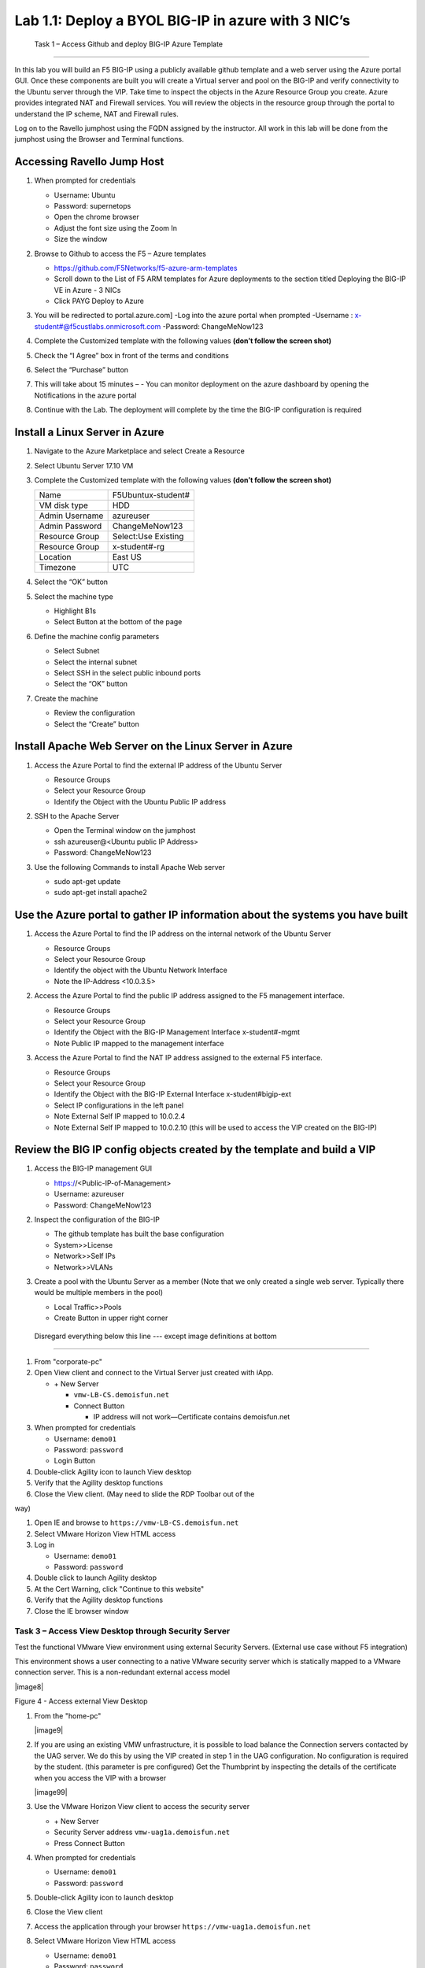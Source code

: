        

Lab 1.1: Deploy a BYOL BIG-IP in azure with 3 NIC’s
==================================

   Task 1 – Access Github and deploy BIG-IP Azure Template 
-----------------------------------------------------------

In this lab you will build an F5 BIG-IP using a publicly available github template and a web server using the Azure portal GUI.  Once these components are built you will create a Virtual server and pool on the BIG-IP and verify connectivity to the Ubuntu server through the VIP.  Take time to inspect the objects in the Azure Resource Group you create. Azure provides integrated NAT and Firewall services. You will review the objects in the resource group through the portal to understand the IP scheme, NAT and Firewall rules.

Log on to the Ravello jumphost using the FQDN assigned by the instructor. All work in this lab will be done from the jumphost using the Browser and Terminal functions. 

   |image3|

Accessing Ravello Jump Host
~~~~~~~~~~~~~~~~~~~~~~~~~~~

#. When prompted for credentials

   - Username: Ubuntu
   - Password: supernetops
   - Open the chrome browser
   - Adjust the font size using the Zoom In
   - Size the window
#. Browse to Github to access the F5 – Azure templates

   - https://github.com/F5Networks/f5-azure-arm-templates
   - Scroll down to the List of F5 ARM templates for Azure deployments to the section titled Deploying the BIG-IP VE in Azure - 3 NICs
   - Click PAYG Deploy to Azure
   |image101|

#. You will be redirected to portal.azure.com]
   -Log into the azure portal when prompted
   -Username : x-student#@f5custlabs.onmicrosoft.com
   -Password:  ChangeMeNow123

#. Complete the Customized template with the following values **(don’t follow the screen shot)**

   +------------------------+---------------------+
   | Resource Group         | Select Create New   |
   +------------------------+---------------------+
   | Resource Group         | x-student#-rg       |
   +------------------------+---------------------+
   | Location               | East US             |
   +------------------------+---------------------+
   | Admin Username         | azureuser           |   +------------------------+---------------------+
   | Admin Password         | ChangeMeNow123      |
   +------------------------+---------------------+
   | DNS Label              | x-student#BIGIP     |
   +------------------------+---------------------+
   | Licensed Bandwidth     | 25M                 |
   +------------------------+---------------------+
   | Number of External IPs | 3                   |                      
   +------------------------+---------------------+
   |Timezone                | UTC                 |
   +------------------------+---------------------+ 
 
#. Check the “I Agree” box in front of the terms and conditions
#. Select the “Purchase” button

   |image102|
#. This will take about 15 minutes –
   - You can monitor deployment on the azure dashboard by opening the Notifications in the azure portal

   |image103|





#. Continue with the Lab. The deployment will complete by the time the BIG-IP configuration is required


Install a Linux Server in Azure
~~~~~~~~~~~~~~~~~~~~~~~~~~~~~~~~

#. Navigate to the Azure Marketplace and select Create a Resource
#. Select Ubuntu Server 17.10 VM

   |image104|

#. Complete the Customized template with the following values **(don’t follow the screen shot)**

   +------------------------+---------------------+
   | Name                   | F5Ubuntux-student#  |
   +------------------------+---------------------+
   | VM disk type           | HDD                 |
   +------------------------+---------------------+
   | Admin Username         | azureuser           |
   +------------------------+---------------------+
   | Admin Password         | ChangeMeNow123      |
   +------------------------+---------------------+
   | Resource Group         | Select:Use Existing |
   +------------------------+---------------------+
   | Resource Group         | x-student#-rg       |
   +------------------------+---------------------+
   | Location               | East US             |                      
   +------------------------+---------------------+
   |Timezone                | UTC                 |
   +------------------------+---------------------+ 

#. Select the “OK” button

   |image105|
   
#. Select the machine type

   - Highlight B1s
   - Select Button at the bottom of the page

   |image106|

#. Define the machine config parameters

   - Select Subnet
   - Select the internal subnet
   - Select SSH in the select public inbound ports
   - Select the “OK” button

   |image107|

#. Create the machine
 
   - Review the configuration
   - Select the “Create” button

   |IMAGE108|

Install Apache Web Server on the Linux Server in Azure
~~~~~~~~~~~~~~~~~~~~~~~~~~~~~~~~~~~~~~~~~~~~~~~~~~~~~~
#. Access the Azure Portal to find the external IP address of the Ubuntu Server

   - Resource Groups
   - Select your Resource Group
   - Identify the Object with the Ubuntu Public IP address

   |image109|

#. SSH to the Apache Server 

   - Open the Terminal window on the jumphost
   - ssh  azureuser@<Ubuntu public IP Address>
   - Password: ChangeMeNow123
   
#. Use the following Commands to install Apache Web server

   - sudo apt-get update
   - sudo apt-get install apache2


Use the Azure portal to gather IP information about the systems you have built
~~~~~~~~~~~~~~~~~~~~~~~~~~~~~~~~~~~~~~~~~~~~~~~~~~~~~~~~~~~~~~~~~~~~~~~~~~~~~~~~~~~~~~~~~~~~~~~~~~~~
#. Access the Azure Portal to find the IP address on the internal network of the Ubuntu Server

   - Resource Groups
   - Select your Resource Group
   - Identify the object with the Ubuntu Network Interface 
   - Note the IP-Address <10.0.3.5>

   |image110|

#. Access the Azure Portal to find the public IP address assigned to the F5 management interface.
 
   - Resource Groups
   - Select your Resource Group
   - Identify the Object with the BIG-IP Management Interface x-student#-mgmt
   - Note Public IP mapped to the management interface

   |image111|

#. Access the Azure Portal to find the NAT IP address assigned to the external F5 interface. 

   - Resource Groups
   - Select your Resource Group
   - Identify the Object with the BIG-IP External Interface x-student#bigip-ext
   - Select IP configurations in the left panel
   - Note External Self IP mapped to 10.0.2.4
   - Note External Self IP mapped to 10.0.2.10 (this will be used to access the VIP created on the BIG-IP)

   |image112|

Review the BIG IP config objects created by the template and build a VIP
~~~~~~~~~~~~~~~~~~~~~~~~~~~~~~~~~~~~~~~~~~~~~~~~~~~~~~~~~~~~~~~~~~~~~~~~~~~~~~~~~~~~~~~~~~~~~~~~~~~~

#. Access the BIG-IP management GUI

   - https://<Public-IP-of-Management>
   - Username: azureuser
   - Password: ChangeMeNow123

#. Inspect the configuration of the BIG-IP

   - The github template has built the base configuration 
   - System>>License
   - Network>>Self IPs
   - Network>>VLANs

#. Create a pool with the Ubuntu Server as a member (Note that we only created a single web server. Typically there would be multiple members in the pool)

   - Local Traffic>>Pools
   - Create Button in upper right corner


   |image113|

   |image114|



 Disregard everything below this line --- except image definitions at bottom
~~~~~~~~~~~~~~~~~~~~~~~~~~~~~~~~~~~~~~~~~~~~~~~~~~~~~~~~~~~~~~~~~~~~~~~~~~~~~~~~~~~~~~~~~~~~~~~~~~~~
 








#.  From "corporate-pc"

#.  Open View client and connect to the Virtual Server just created with
    iApp.

    - \+ New Server

      - ``vmw-LB-CS.demoisfun.net``

      - Connect Button

        - IP address will not work—Certificate contains demoisfun.net

#.  When prompted for credentials

    - Username: ``demo01``

    - Password: ``password``

    - Login Button

#.  Double-click Agility icon to launch View desktop

#.  Verify that the Agility desktop functions

#.  Close the View client. (May need to slide the RDP Toolbar out of the

way)

#.  Open IE and browse to ``https://vmw-LB-CS.demoisfun.net``

#.  Select VMware Horizon View HTML access

#.  Log in

    - Username: ``demo01``

    - Password: ``password``

#.  Double click to launch Agility desktop

#.  At the Cert Warning, click "Continue to this website"

#.  Verify that the Agility desktop functions

#.  Close the IE browser window

Task 3 – Access View Desktop through Security Server
----------------------------------------------------

Test the functional VMware View environment using external Security
Servers. (External use case without F5 integration)

This environment shows a user connecting to a native VMware security
server which is statically mapped to a VMware connection server. This is
a non-redundant external access model

|image8|

Figure 4 - Access external View Desktop

#.  From the "home-pc"

    |image9|

#.  If you are using an existing VMW unfrastructure, it is possible to load balance the Connection servers contacted by the UAG server. We do this by using the VIP created in step 1 in the UAG configuration. No configuration is required by the student. (this parameter is pre configured) Get the Thumbprint by inspecting the details of the certificate when you access the VIP with a browser

    |image99|

#.  Use the VMware Horizon View client to access the security server

    - \+ New Server

    - Security Server address ``vmw-uag1a.demoisfun.net``

    - Press Connect Button

#.  When prompted for credentials

    - Username: ``demo01``

    - Password: ``password``

#.  Double-click Agility icon to launch desktop

#.  Close the View client

#.  Access the application through your browser 
    ``https://vmw-uag1a.demoisfun.net``

#.  Select VMware Horizon View HTML access

    - Username: ``demo01``

    - Password: ``password``

#.  Double-click Agility icon to launch desktop

#.  Accept Cert at warning

#.  Select (Agility)

#.  Verify that the desktop functions

#.  Close the browser window

Task 4 – Load Balance Security Servers
--------------------------------------

Use the F5 iApp for VMware View to configure a load balancing
environment for the Security Servers. This will increase the number of
Security Servers available to internal users and load balance access to
these resources (External use case with F5 load balancing)

This environment load balances 2 external facing Security Servers. These
Security Servers are directly mapped to 2 existing connection servers in
the environment (not the 2 Connections Servers that are load balances in

the steps above)

|image10|

Figure 5 - Load balance Security Servers

**Deploy the iApp**

#. From "corporate-pc"
0#. Create a new Application Service by selecting

   - iApps >> Application Services

   - Press the **Create** button

   - Name the Application Service ``VM_LAB_1_LBUAG``

   - Select ``f5.vmware_view.v1.5.1`` for the template

#. Review the **Welcome to the iAPP template for VMware Horizon View**

#. Note the **Template Options** (leave these default)

#. **Big-IP Access Policy Manager** (Set this to **No** for this
   exercise)

#. **SSL Encryption** (Certs are preloaded for this exercise)

   +----------------------------------------------------------+--------------------------------------------------------------+
   | How should the BIG-IP system handle encrypted traffic?   | Terminate SSL for clients, re-encrypt…\ **(SSL-Bridging)**   |
   +==========================================================+==============================================================+
   | Which SSL certificate do you want to use?                | wild.demoisfun.net.crt                                       |
   +----------------------------------------------------------+--------------------------------------------------------------+
   | Which SSL private key do you want to use?                | wild.demoisfun.net.key                                       |
   +----------------------------------------------------------+--------------------------------------------------------------+

#. **PC Over IP** (leave these default – No PCoIP connections…)

#. **Virtual Servers and Pools**

   +------------------------------------------------------------------------------------+---------------------------+
   | What virtual server IP address do you want to use for remote, untrusted clients?   | 192.168.3.150             |
   +====================================================================================+===========================+
   | What FQDN will clients use to access the View environment?                         | vmw-LB-SS.demoisfun.net   |
   +------------------------------------------------------------------------------------+---------------------------+
   | Which Servers should be included in this pool?                                     | 192.168.3.210             |
   |                                                                                    |                           |
   |                                                                                    | 192.168.3.211             |
   +------------------------------------------------------------------------------------+---------------------------+

#

.. |image101| image:: /_static/class1/image101.png
   :width: 5.40625in
   :height: 6.04167in
.. |image102| image:: /_static/class1/image102.png
   :width: 5.40625in
   :height: 10.04167in
.. |image103| image:: /_static/class1/image103.png
   :width: 3.40625in
   :height: 1.04167in
.. |image104| image:: /_static/class1/image6.png
   :width: 5.40625in
   :height: 3.04167in
.. |image105| image:: /_static/class1/image105.png
   :width: 4.94792in
   :height: 6.20833in
.. |image106| image:: /_static/class1/image106.png
   :width: 6.32292in
   :height: 3.05208in
.. |image107| image:: /_static/class1/image107.png
   :width: 6.15625in
   :height: 6.29167in
.. |image108| image:: /_static/class1/image108.png
   :width: 6.25000in
   :height: 6.18750in
.. |image109| image:: /_static/class1/image109.png
   :width: 6.29861in
   :height: 6.88819in
.. |image110| image:: /_static/class1/image110.png
   :width: 6.63542in
   :height: 5.06250in
.. |image111| image:: /_static/class1/image111.png
   :width: 6.67708in
   :height: 5.35417in
.. |image112| image:: /_static/class1/image112.png
   :width: 6.67708in
   :height: 7.35417in
.. |image113| image:: /_static/class1/image113.png
   :width: 6.67708in
   :height: 5.35417in
.. |image114| image:: /_static/class1/image114.png
   :width: 6.67708in
   :height: 9.35417in
.. |image3| image:: /_static/class1/image3.png
   :width: 5.40625in
   :height: 3.04167in
